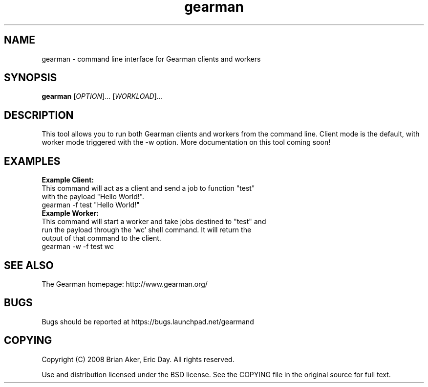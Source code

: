 .TH gearman 1 2009-04-18 "Gearman" "Gearman"
.SH NAME
gearman \- command line interface for Gearman clients and workers
.SH SYNOPSIS
.B gearman
[\fIOPTION\fR]... [\fIWORKLOAD\fR]...
.SH DESCRIPTION
This tool allows you to run both Gearman clients and workers from the
command line. Client mode is the default, with worker mode triggered
with the \-w option. More documentation on this tool coming soon!
.SH EXAMPLES
\fBExample Client:\fR
.TP
This command will act as a client and send a job to function "test" with the payload "Hello World!".
.TP
gearman \-f test "Hello World!"
.TP
\fBExample Worker:\fR
.TP
This command will start a worker and take jobs destined to "test" and run the payload through the 'wc' shell command. It will return the output of that command to the client.
.TP
gearman \-w \-f test wc
.SH "SEE ALSO"
The Gearman homepage: http://www.gearman.org/
.SH BUGS
Bugs should be reported at https://bugs.launchpad.net/gearmand
.SH COPYING
Copyright (C) 2008 Brian Aker, Eric Day. All rights reserved.

Use and distribution licensed under the BSD license. See the COPYING file in the original source for full text.
